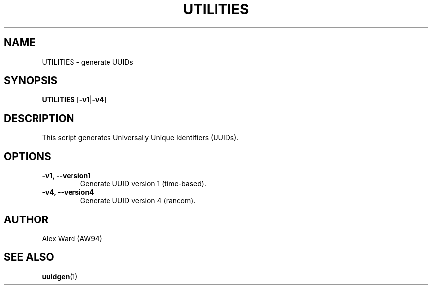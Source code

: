 .TH UTILITIES 1 "12-03-2024" "1.0" "User Commands"
.SH NAME
UTILITIES \- generate UUIDs
.SH SYNOPSIS
.B UTILITIES
.RB [ -v1 | -v4 ]
.SH DESCRIPTION
.PP
This script generates Universally Unique Identifiers (UUIDs).
.SH OPTIONS
.TP
.BI "-v1, --version1"
Generate UUID version 1 (time-based).
.TP
.BI "-v4, --version4"
Generate UUID version 4 (random).
.SH AUTHOR
Alex Ward (AW94)
.SH SEE ALSO
.BR uuidgen (1)
